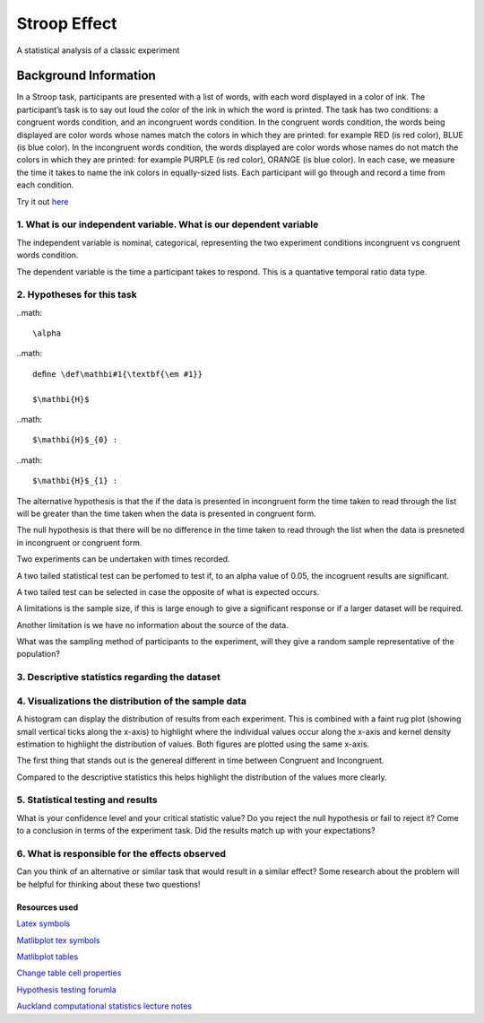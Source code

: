 =============
Stroop Effect
=============

A statistical analysis of a classic experiment


Background Information
______________________

In a Stroop task, participants are presented with a list of words, with each word displayed in a color of ink. The participant’s task is to say out loud the color of the ink in which the word is printed. The task has two conditions: a congruent words condition, and an incongruent words condition. In the congruent words condition, the words being displayed are color words whose names match the colors in which they are printed: for example RED (is red color), BLUE (is blue color). In the incongruent words condition, the words displayed are color words whose names do not match the colors in which they are printed: for example PURPLE (is red color), ORANGE (is blue color). In each case, we measure the time it takes to name the ink colors in equally-sized lists. Each participant will go through and record a time from each condition.

Try it out `here <https://faculty.washington.edu/chudler/java/ready.html>`_

1. What is our independent variable. What is our dependent variable
~~~~~~~~~~~~~~~~~~~~~~~~~~~~~~~~~~~~~~~~~~~~~~~~~~~~~~~~~~~~~~~~~~~

The independent variable is nominal, categorical, representing the two experiment conditions incongruent vs congruent words condition. 

The dependent variable is the time a participant takes to respond. This is a quantative temporal ratio data type.  


2. Hypotheses for this task
~~~~~~~~~~~~~~~~~~~~~~~~~~~

..math::

     \alpha

..math::

    deﬁne \def\mathbi#1{\textbf{\em #1}}

    $\mathbi{H}$

..math::

    $\mathbi{H}$_{0} :

..math::

    $\mathbi{H}$_{1} :

The alternative hypothesis is that the if the data is presented in incongruent form the time taken to read through the list will be greater than the time taken when the data is presented in congruent form.

The null hypothesis is that there will be no difference in the time taken to read through the list when the data is presneted in incongruent or congruent form.

Two experiments can be undertaken with times recorded.

A two tailed statistical test can be perfomed to test if, to an alpha value of 0.05, the incogruent results are significant. 

A two tailed test can be selected in case the opposite of what is expected occurs.

A limitations is the sample size, if this is large enough to give a significant response or if a larger dataset will be required.

Another limitation is we have no information about the source of the data.

What was the sampling method of participants to the experiment, will they give a random sample representative of the population?


3. Descriptive statistics regarding the dataset
~~~~~~~~~~~~~~~~~~~~~~~~~~~~~~~~~~~~~~~~~~~~~~~

.. image:: resources\images\descriptive_statistics.png
   :scale: 100 %

4. Visualizations the distribution of the sample data 
~~~~~~~~~~~~~~~~~~~~~~~~~~~~~~~~~~~~~~~~~~~~~~~~~~~~~

A histogram can display the distribution of results from each experiment. This is combined with a faint
rug plot (showing small vertical ticks along the x-axis) to highlight where the individual values occur along the x-axis and kernel density estimation to
highlight the distribution of values. Both figures are plotted using the same x-axis.

.. image:: resources\images\Congruent_hist.png
   :scale: 100 %

.. image:: resources\images\Incongruent_hist.png
   :scale: 100 %

The first thing that stands out is the genereal different in time between Congruent and Incongruent.

Compared to the descriptive statistics this helps highlight the distribution of the values more clearly.

5. Statistical testing and results
~~~~~~~~~~~~~~~~~~~~~~~~~~~~~~~~~~

What is your confidence level and your critical statistic value? Do you reject the null hypothesis or fail to reject it? Come to a conclusion in terms of the experiment task. Did the results match up with your expectations?

6. What is responsible for the effects observed 
~~~~~~~~~~~~~~~~~~~~~~~~~~~~~~~~~~~~~~~~~~~~~~~

Can you think of an alternative or similar task that would result in a similar effect? Some research about the problem will be helpful for thinking about these two questions!

Resources used
--------------

`Latex symbols <https://www.scribd.com/doc/6328774/LaTeX-Mathematical-Symbols>`_

`Matlibplot tex symbols <https://matplotlib.org/users/mathtext.html#mathtext-tutorial>`_

`Matlibplot tables <http://matplotlib.org/devdocs/api/_as_gen/matplotlib.axes.Axes.table.html>`_

`Change table cell properties <https://stackoverflow.com/questions/37554606/matplotlib-table-row-label-font-color-and-size>`_

`Hypothesis testing forumla <https://en.wikipedia.org/wiki/Statistical_hypothesis_testing>`_

`Auckland computational statistics lecture notes <https://www.stat.auckland.ac.nz/~ihaka/787/slides.html>`_
